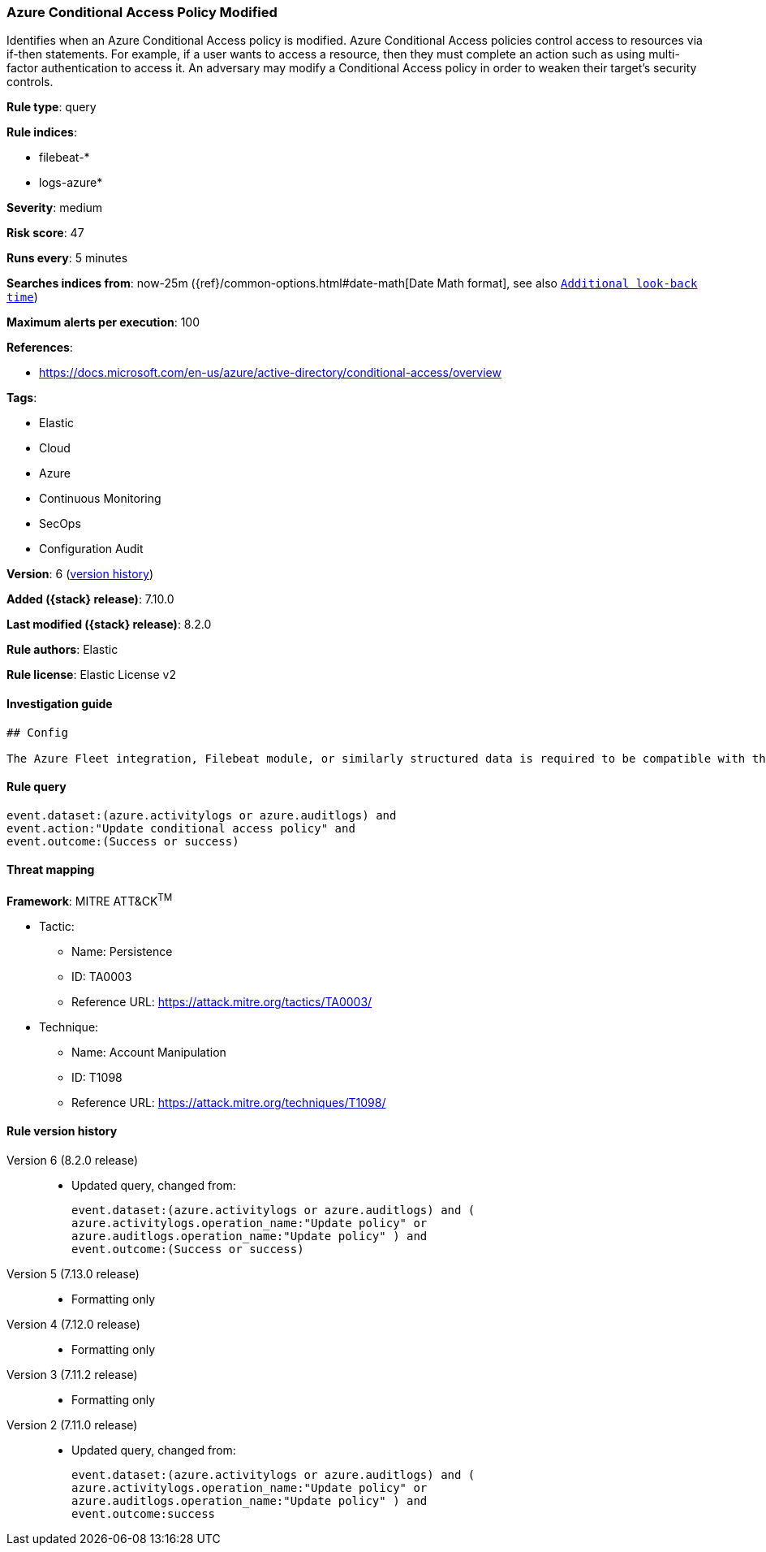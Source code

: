 [[azure-conditional-access-policy-modified]]
=== Azure Conditional Access Policy Modified

Identifies when an Azure Conditional Access policy is modified. Azure Conditional Access policies control access to resources via if-then statements. For example, if a user wants to access a resource, then they must complete an action such as using multi-factor authentication to access it. An adversary may modify a Conditional Access policy in order to weaken their target's security controls.

*Rule type*: query

*Rule indices*:

* filebeat-*
* logs-azure*

*Severity*: medium

*Risk score*: 47

*Runs every*: 5 minutes

*Searches indices from*: now-25m ({ref}/common-options.html#date-math[Date Math format], see also <<rule-schedule, `Additional look-back time`>>)

*Maximum alerts per execution*: 100

*References*:

* https://docs.microsoft.com/en-us/azure/active-directory/conditional-access/overview

*Tags*:

* Elastic
* Cloud
* Azure
* Continuous Monitoring
* SecOps
* Configuration Audit

*Version*: 6 (<<azure-conditional-access-policy-modified-history, version history>>)

*Added ({stack} release)*: 7.10.0

*Last modified ({stack} release)*: 8.2.0

*Rule authors*: Elastic

*Rule license*: Elastic License v2

==== Investigation guide


[source,markdown]
----------------------------------
## Config

The Azure Fleet integration, Filebeat module, or similarly structured data is required to be compatible with this rule.
----------------------------------


==== Rule query


[source,js]
----------------------------------
event.dataset:(azure.activitylogs or azure.auditlogs) and
event.action:"Update conditional access policy" and
event.outcome:(Success or success)
----------------------------------

==== Threat mapping

*Framework*: MITRE ATT&CK^TM^

* Tactic:
** Name: Persistence
** ID: TA0003
** Reference URL: https://attack.mitre.org/tactics/TA0003/
* Technique:
** Name: Account Manipulation
** ID: T1098
** Reference URL: https://attack.mitre.org/techniques/T1098/

[[azure-conditional-access-policy-modified-history]]
==== Rule version history

Version 6 (8.2.0 release)::
* Updated query, changed from:
+
[source, js]
----------------------------------
event.dataset:(azure.activitylogs or azure.auditlogs) and (
azure.activitylogs.operation_name:"Update policy" or
azure.auditlogs.operation_name:"Update policy" ) and
event.outcome:(Success or success)
----------------------------------

Version 5 (7.13.0 release)::
* Formatting only

Version 4 (7.12.0 release)::
* Formatting only

Version 3 (7.11.2 release)::
* Formatting only

Version 2 (7.11.0 release)::
* Updated query, changed from:
+
[source, js]
----------------------------------
event.dataset:(azure.activitylogs or azure.auditlogs) and (
azure.activitylogs.operation_name:"Update policy" or
azure.auditlogs.operation_name:"Update policy" ) and
event.outcome:success
----------------------------------

